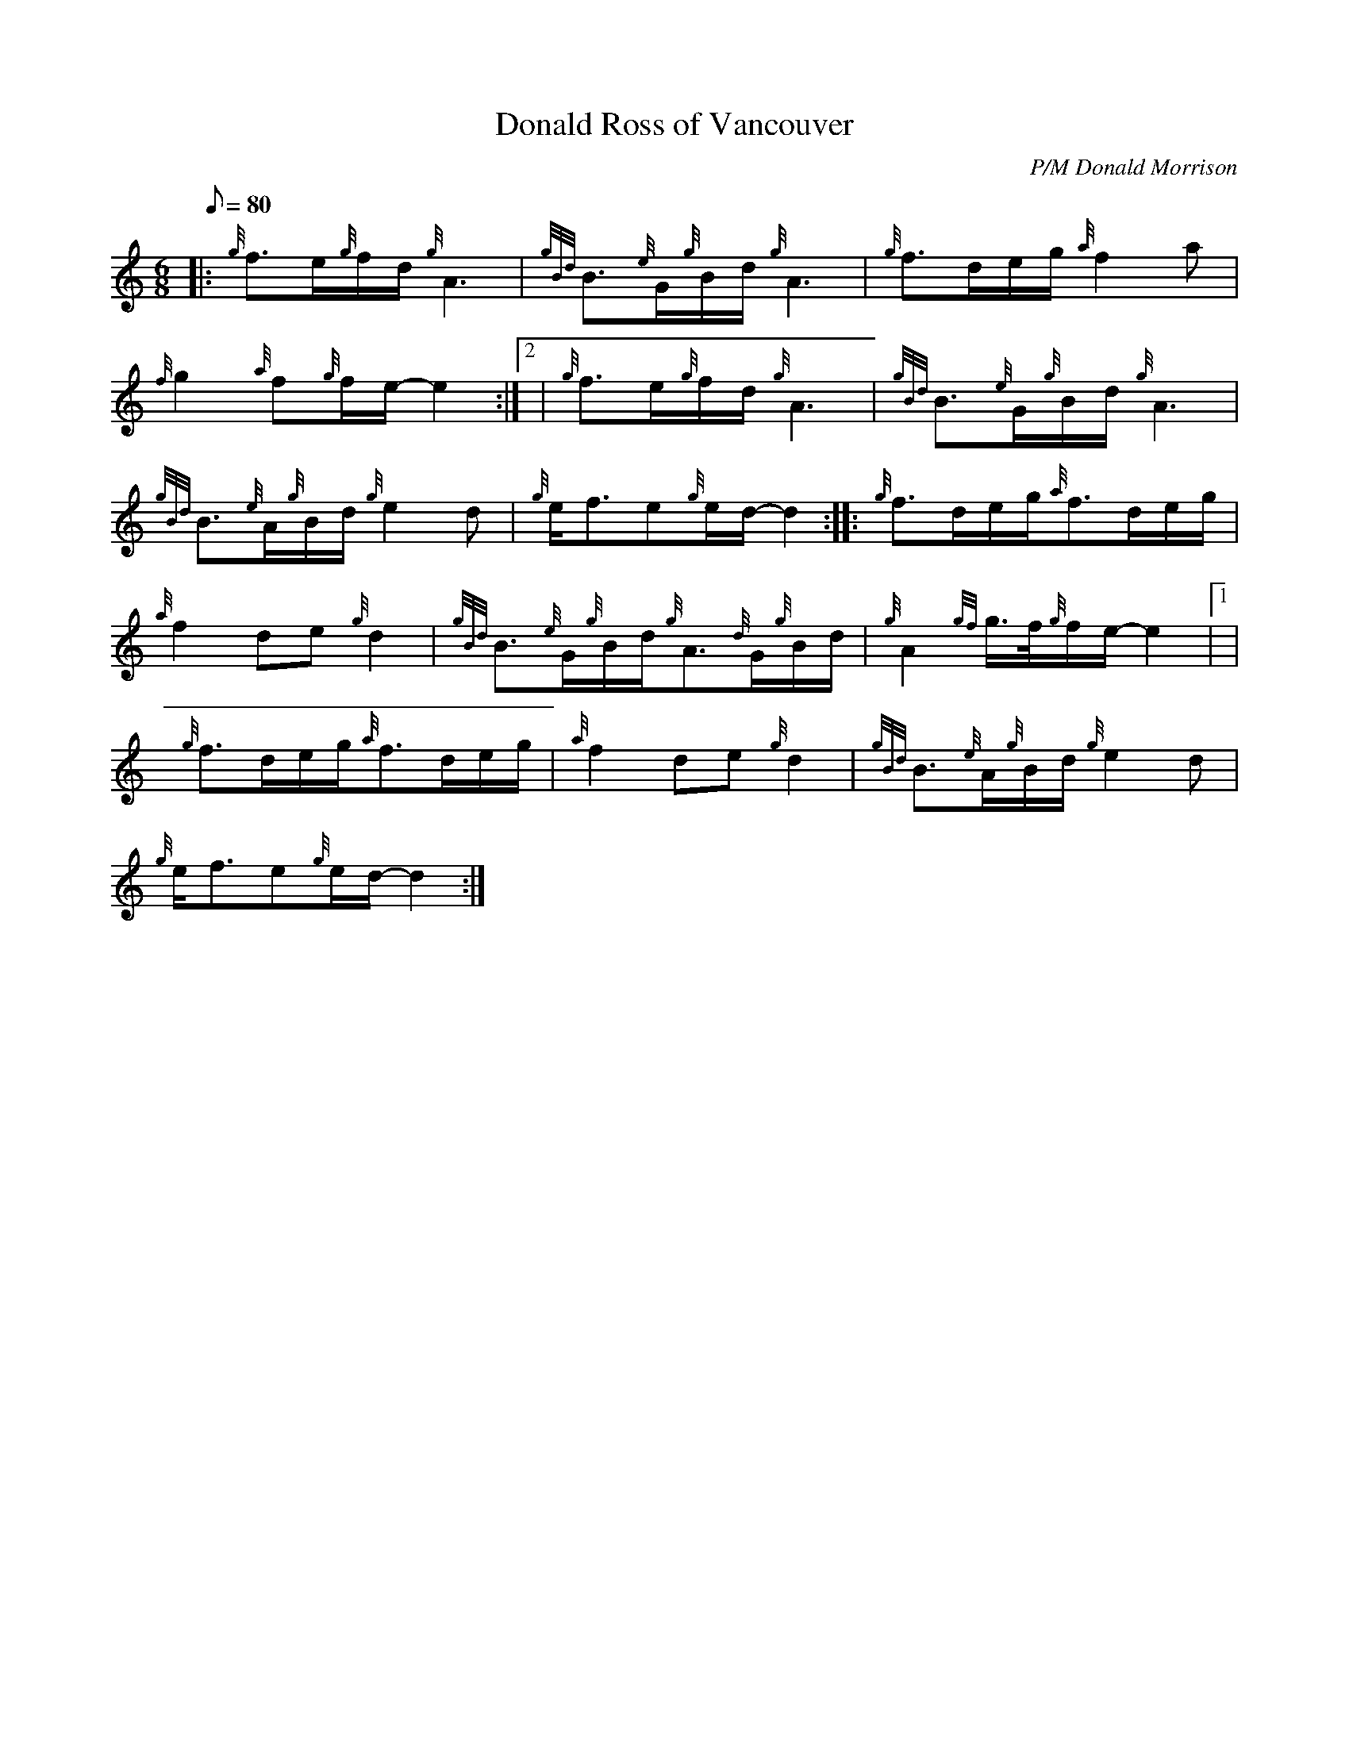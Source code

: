 X:1
T:Donald Ross of Vancouver
M:6/8
L:1/8
Q:80
C:P/M Donald Morrison
S:Slow Air
K:HP
|: {g}f3/2e/2{g}f/2d/2{g}A3 | \
{gBd}B3/2{e}G/2{g}B/2d/2{g}A3 | \
{g}f3/2d/2e/2g/2{a}f2a |
{f}g2{a}f{g}f/2e/2-e2:|2  | \
{g}f3/2e/2{g}f/2d/2{g}A3 | \
{gBd}B3/2{e}G/2{g}B/2d/2{g}A3 |
{gBd}B3/2{e}A/2{g}B/2d/2{g}e2d | \
{g}e/2f3/2e{g}e/2d/2-d2 :: \
{g}f3/2d/2e/2g/2{a}f3/2d/2e/2g/2 |
{a}f2de{g}d2 | \
{gBd}B3/2{e}G/2{g}B/2d/2{g}A3/2{d}G/2{g}B/2d/2 | \
{g}A2{gf}g3/4f/4{g}f/2e/2-e2|1 |
{g}f3/2d/2e/2g/2{a}f3/2d/2e/2g/2 | \
{a}f2de{g}d2 | \
{gBd}B3/2{e}A/2{g}B/2d/2{g}e2d |
{g}e/2f3/2e{g}e/2d/2-d2 :|
